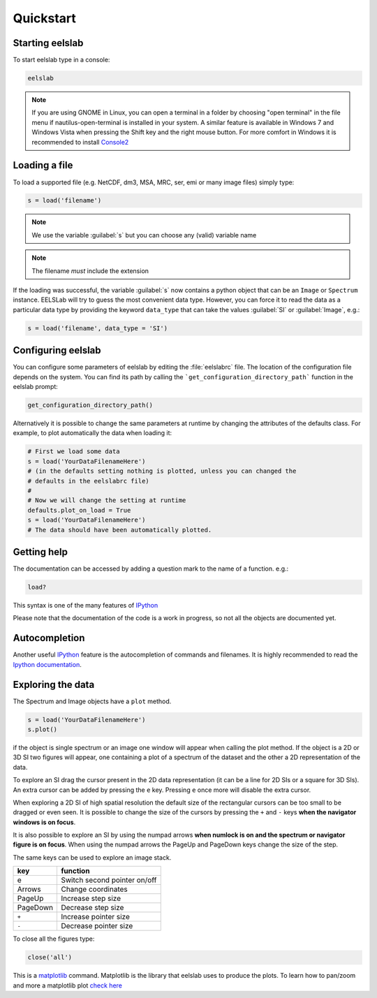 Quickstart
==========

Starting eelslab
----------------

To start eelslab type in a console:

.. code-block:: bash

    eelslab

.. NOTE::

   If you are using GNOME in Linux, you can open a terminal in a folder by 
   choosing "open terminal" in the file menu if nautilus-open-terminal is 
   installed in your system.
   A similar feature is available in Windows 7 and Windows Vista when pressing 
   the Shift key and the right mouse button. For more comfort in Windows it is 
   recommended to install `Console2 <http://sourceforge.net/projects/console/>`_


Loading a file
--------------

To load a supported file (e.g. NetCDF, dm3, MSA, MRC, ser, emi or many image 
files) simply type:

.. code-block:: python

    s = load('filename')

.. NOTE::

   We use the variable :guilabel:`s` but you can choose any (valid) variable name

.. NOTE::

   The filename *must* include the extension

If the loading was successful, the variable :guilabel:`s` now contains a python object 
that can be an ``Image`` or ``Spectrum`` instance. EELSLab will try to guess the 
most convenient data type. However, you can force it to read the data as 
a particular data type by providing the keyword ``data_type`` that can take the 
values :guilabel:`SI` or :guilabel:`Image`, e.g.:

.. code-block:: python

    s = load('filename', data_type = 'SI')

.. _configuring-eelslab-label:

Configuring eelslab
-------------------
You can configure some parameters of eelslab by editing the :file:`eelslabrc` 
file. The location of the configuration file depends on the system. 
You can find its path by calling the ```get_configuration_directory_path``` 
function in the eelslab prompt:

.. code-block:: bash

    get_configuration_directory_path()


Alternatively it is possible to change the same parameters at runtime by changing 
the attributes of the defaults class. For example, to plot automatically the 
data when loading it:

.. code-block:: bash

    # First we load some data
    s = load('YourDataFilenameHere')
    # (in the defaults setting nothing is plotted, unless you can changed the 
    # defaults in the eelslabrc file)
    #
    # Now we will change the setting at runtime
    defaults.plot_on_load = True
    s = load('YourDataFilenameHere')
    # The data should have been automatically plotted.



.. _getting-help-label:

Getting help
------------

The documentation can be accessed by adding a question mark to the name of a function. e.g.:

.. code-block:: python
    
    load?

This syntax is one of the many features of `IPython <http://ipython.scipy.org/moin/>`_

Please note that the documentation of the code is a work in progress, so not all the objects are documented yet.

Autocompletion
--------------

Another useful `IPython <http://ipython.scipy.org/moin/>`_ feature is the 
autocompletion of commands and filenames. It is highly recommended to read the 
`Ipython documentation <http://ipython.scipy.org/moin/Documentation>`_.

Exploring the data
------------------

The Spectrum and Image objects have a ``plot`` method.

.. code-block:: python
    
    s = load('YourDataFilenameHere')
    s.plot()

if the object is single spectrum or an image one window will appear when calling 
the plot method. If the object is a 2D or 3D SI two figures will appear, 
one containing a plot of a spectrum of the dataset and the other a 2D 
representation of the data. 

To explore an SI drag the cursor present in the 2D data representation 
(it can be a line for 2D SIs or a square for 3D SIs). 
An extra cursor can be added by pressing the ``e`` key. Pressing ``e`` once more will 
disable the extra cursor.

When exploring a 2D SI of high spatial resolution the default size of the
rectangular cursors can be too small to be dragged or even seen. It is possible to change
the size of the cursors by pressing the ``+`` and ``-`` keys  **when the navigator
windows is on focus**.

It is also possible to explore an SI by using the numpad arrows 
**when numlock is on and the spectrum or navigator figure is on focus**. 
When using the numpad arrows the PageUp and PageDown keys change the size of the step.

The same keys can be used to explore an image stack.



=========   =============================
key         function    
=========   =============================
e           Switch second pointer on/off
Arrows      Change coordinates  
PageUp      Increase step size
PageDown    Decrease step size
``+``           Increase pointer size
``-``           Decrease pointer size
=========   =============================


To close all the figures type:

.. code-block:: python

    close('all')


This is a `matplotlib <http://matplotlib.sourceforge.net/>`_ command. 
Matplotlib is the library that eelslab uses to produce the plots. To learn how 
to pan/zoom and more a matplotlib plot 
`check here <http://matplotlib.sourceforge.net/users/navigation_toolbar.html>`_


